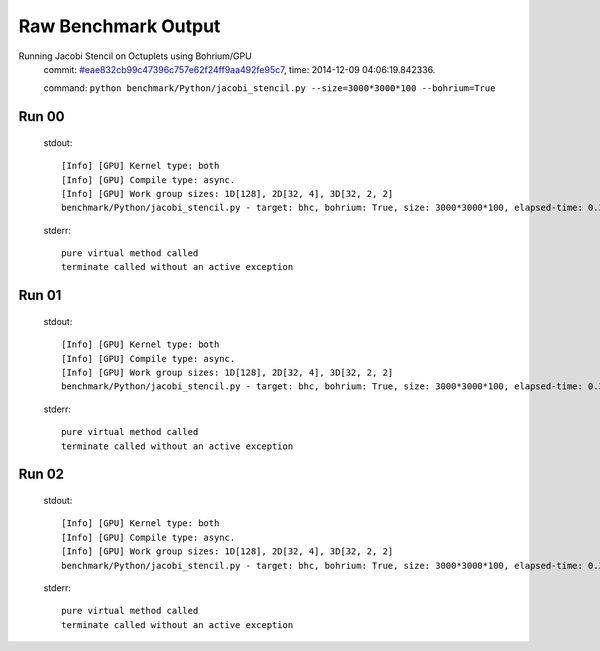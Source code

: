 
Raw Benchmark Output
====================

Running Jacobi Stencil on Octuplets using Bohrium/GPU
    commit: `#eae832cb99c47396c757e62f24ff9aa492fe95c7 <https://bitbucket.org/bohrium/bohrium/commits/eae832cb99c47396c757e62f24ff9aa492fe95c7>`_,
    time: 2014-12-09 04:06:19.842336.

    command: ``python benchmark/Python/jacobi_stencil.py --size=3000*3000*100 --bohrium=True``

Run 00
~~~~~~
    stdout::

        [Info] [GPU] Kernel type: both
        [Info] [GPU] Compile type: async.
        [Info] [GPU] Work group sizes: 1D[128], 2D[32, 4], 3D[32, 2, 2]
        benchmark/Python/jacobi_stencil.py - target: bhc, bohrium: True, size: 3000*3000*100, elapsed-time: 0.383176
        

    stderr::

        pure virtual method called
        terminate called without an active exception
        



Run 01
~~~~~~
    stdout::

        [Info] [GPU] Kernel type: both
        [Info] [GPU] Compile type: async.
        [Info] [GPU] Work group sizes: 1D[128], 2D[32, 4], 3D[32, 2, 2]
        benchmark/Python/jacobi_stencil.py - target: bhc, bohrium: True, size: 3000*3000*100, elapsed-time: 0.381605
        

    stderr::

        pure virtual method called
        terminate called without an active exception
        



Run 02
~~~~~~
    stdout::

        [Info] [GPU] Kernel type: both
        [Info] [GPU] Compile type: async.
        [Info] [GPU] Work group sizes: 1D[128], 2D[32, 4], 3D[32, 2, 2]
        benchmark/Python/jacobi_stencil.py - target: bhc, bohrium: True, size: 3000*3000*100, elapsed-time: 0.381571
        

    stderr::

        pure virtual method called
        terminate called without an active exception
        



